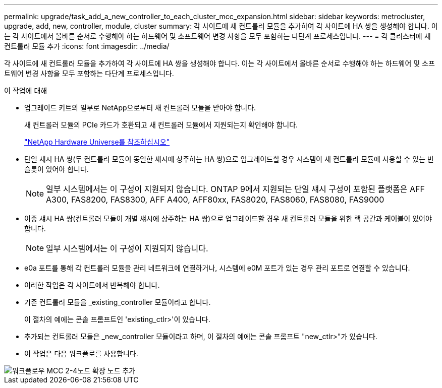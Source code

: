 ---
permalink: upgrade/task_add_a_new_controller_to_each_cluster_mcc_expansion.html 
sidebar: sidebar 
keywords: metrocluster, upgrade, add, new, controller, module, cluster 
summary: 각 사이트에 새 컨트롤러 모듈을 추가하여 각 사이트에 HA 쌍을 생성해야 합니다. 이는 각 사이트에서 올바른 순서로 수행해야 하는 하드웨어 및 소프트웨어 변경 사항을 모두 포함하는 다단계 프로세스입니다. 
---
= 각 클러스터에 새 컨트롤러 모듈 추가
:icons: font
:imagesdir: ../media/


[role="lead"]
각 사이트에 새 컨트롤러 모듈을 추가하여 각 사이트에 HA 쌍을 생성해야 합니다. 이는 각 사이트에서 올바른 순서로 수행해야 하는 하드웨어 및 소프트웨어 변경 사항을 모두 포함하는 다단계 프로세스입니다.

.이 작업에 대해
* 업그레이드 키트의 일부로 NetApp으로부터 새 컨트롤러 모듈을 받아야 합니다.
+
새 컨트롤러 모듈의 PCIe 카드가 호환되고 새 컨트롤러 모듈에서 지원되는지 확인해야 합니다.

+
https://hwu.netapp.com["NetApp Hardware Universe를 참조하십시오"]

* 단일 섀시 HA 쌍(두 컨트롤러 모듈이 동일한 섀시에 상주하는 HA 쌍)으로 업그레이드할 경우 시스템이 새 컨트롤러 모듈에 사용할 수 있는 빈 슬롯이 있어야 합니다.
+

NOTE: 일부 시스템에서는 이 구성이 지원되지 않습니다. ONTAP 9에서 지원되는 단일 섀시 구성이 포함된 플랫폼은 AFF A300, FAS8200, FAS8300, AFF A400, AFF80xx, FAS8020, FAS8060, FAS8080, FAS9000

* 이중 섀시 HA 쌍(컨트롤러 모듈이 개별 섀시에 상주하는 HA 쌍)으로 업그레이드할 경우 새 컨트롤러 모듈을 위한 랙 공간과 케이블이 있어야 합니다.
+

NOTE: 일부 시스템에서는 이 구성이 지원되지 않습니다.

* e0a 포트를 통해 각 컨트롤러 모듈을 관리 네트워크에 연결하거나, 시스템에 e0M 포트가 있는 경우 관리 포트로 연결할 수 있습니다.
* 이러한 작업은 각 사이트에서 반복해야 합니다.
* 기존 컨트롤러 모듈을 _existing_controller 모듈이라고 합니다.
+
이 절차의 예에는 콘솔 프롬프트인 'existing_ctlr>'이 있습니다.

* 추가되는 컨트롤러 모듈은 _new_controller 모듈이라고 하며, 이 절차의 예에는 콘솔 프롬프트 "new_ctlr>"가 있습니다.
* 이 작업은 다음 워크플로를 사용합니다.


image::../media/workflow_mcc_2_to_4_node_expansion_adding_nodes.gif[워크플로우 MCC 2-4노드 확장 노드 추가]
